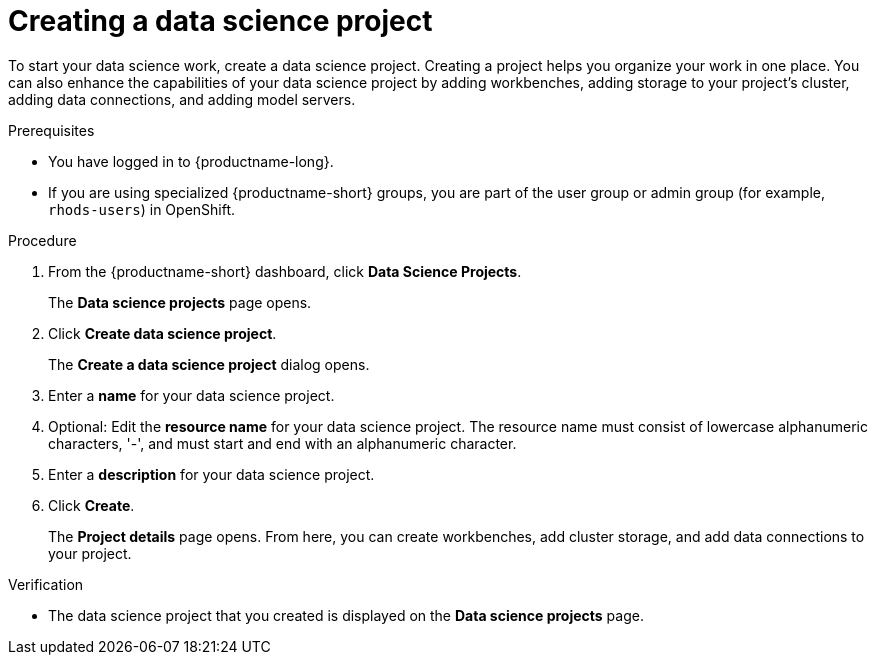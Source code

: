 :_module-type: PROCEDURE

[id="creating-a-data-science-project_{context}"]
= Creating a data science project

[role='_abstract']
To start your data science work, create a data science project. Creating a project helps you organize your work in one place. You can also enhance the capabilities of your data science project by adding workbenches, adding storage to your project's cluster, adding data connections, and adding model servers.

.Prerequisites
* You have logged in to {productname-long}.
ifndef::upstream[]
* If you are using specialized {productname-short} groups, you are part of the user group or admin group (for example, `rhods-users`) in OpenShift.
endif::[]
ifdef::upstream[]
* If you are using specialized {productname-short} groups, you are part of the user group or admin group (for example, `odh-users`) in OpenShift.
endif::[]

.Procedure
. From the {productname-short} dashboard, click *Data Science Projects*.
+
The *Data science projects* page opens.
. Click *Create data science project*.
+
The *Create a data science project* dialog opens.
. Enter a *name* for your data science project.
. Optional: Edit the *resource name* for your data science project. The resource name must consist of lowercase alphanumeric characters, '-', and must start and end with an alphanumeric character.
. Enter a *description* for your data science project.
. Click *Create*.
+
The *Project details* page opens. From here, you can create workbenches, add cluster storage, and add data connections to your project.

.Verification
* The data science project that you created is displayed on the *Data science projects* page.

//[role='_additional-resources']
//.Additional resources//
